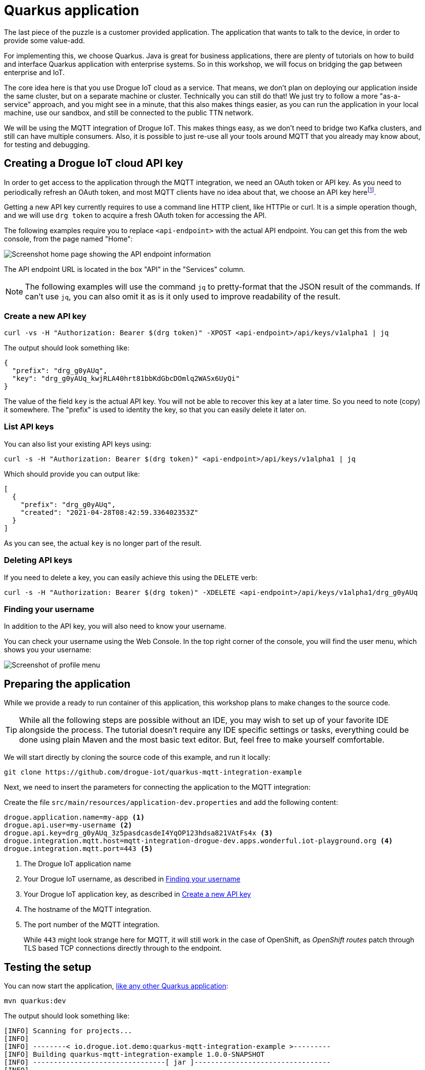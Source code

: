 :experimental:

= Quarkus application

The last piece of the puzzle is a customer provided application. The application that wants to talk to the device, in
order to provide some value-add.

For implementing this, we choose Quarkus. Java is great for business applications, there are plenty of tutorials on
how to build and interface Quarkus application with enterprise systems. So in this workshop, we will focus on bridging
the gap between enterprise and IoT.

The core idea here is that you use Drogue IoT cloud as a service. That means, we don't plan on deploying our application
inside the same cluster, but on a separate machine or cluster. Technically you can still do that! We just try to follow
a more "as-a-service" approach, and you might see in a minute, that this also makes things easier, as you can run
the application in your local machine, use our sandbox, and still be connected to the public TTN network.

We will be using the MQTT integration of Drogue IoT. This makes things easy, as we don't need to bridge two Kafka
clusters, and still can have multiple consumers. Also, it is possible to just re-use all your tools around MQTT that
you already may know about, for testing and debugging.

== Creating a Drogue IoT cloud API key

In order to get access to the application through the MQTT integration, we need an OAuth token or API key. As you need
to periodically refresh an OAuth token, and most MQTT clients have no idea about that, we choose an API key
herefootnote:[API keys don't expire, while OAuth access tokens do. Even when you can refresh an access token using
a refresh token, you still need to do this.].

Getting a new API key currently requires to use a command line HTTP client, like HTTPie or curl. It is a simple
operation though, and we will use `drg token` to acquire a fresh OAuth token for accessing the API.

The following examples require you to replace `<api-endpoint>` with the actual API endpoint. You can get this from
the web console, from the page named "Home":

image::api-endpoint.png[Screenshot home page showing the API endpoint information]

The API endpoint URL is located in the box "API" in the "Services" column.

NOTE: The following examples will use the command `jq` to pretty-format that the JSON result of the commands. If can't
use `jq`, you can also omit it as is it only used to improve readability of the result.

=== Create a new API key

[source]
----
curl -vs -H "Authorization: Bearer $(drg token)" -XPOST <api-endpoint>/api/keys/v1alpha1 | jq
----

The output should look something like:
[source,json]
----
{
  "prefix": "drg_g0yAUq",
  "key": "drg_g0yAUq_kwjRLA40hrt81bbKdGbcDOmlq2WASx6UyQi"
}
----

The value of the field `key` is the actual API key. You will not be able to recover this key at a later time. So
you need to note (copy) it somewhere. The "prefix" is used to identity the key, so that you can easily delete it
later on.

=== List API keys

You can also list your existing API keys using:

[source]
----
curl -s -H "Authorization: Bearer $(drg token)" <api-endpoint>/api/keys/v1alpha1 | jq
----

Which should provide you can output like:

[source,json]
----
[
  {
    "prefix": "drg_g0yAUq",
    "created": "2021-04-28T08:42:59.336402353Z"
  }
]
----

As you can see, the actual `key` is no longer part of the result.

=== Deleting API keys

If you need to delete a key, you can easily achieve this using the `DELETE` verb:

[source]
----
curl -s -H "Authorization: Bearer $(drg token)" -XDELETE <api-endpoint>/api/keys/v1alpha1/drg_g0yAUq
----

=== Finding your username

In addition to the API key, you will also need to know your username.

You can check your username using the Web Console. In the top right corner of the console, you will find the user menu,
which shows you your username:

image::profile-menu-2.png[Screenshot of profile menu]

== Preparing the application

While we provide a ready to run container of this application, this workshop plans to make changes to the source code.

TIP: While all the following steps are possible without an IDE, you may wish to set up of your favorite IDE alongside
the process. The tutorial doesn't require any IDE specific settings or tasks, everything could be done using plain
Maven and the most basic text editor. But, feel free to make yourself comfortable.

We will start directly by cloning the source code of this example, and run it locally:

[source]
----
git clone https://github.com/drogue-iot/quarkus-mqtt-integration-example
----

Next, we need to insert the parameters for connecting the application to the MQTT integration:

Create the file `src/main/resources/application-dev.properties` and add the following content:

[source]
----
drogue.application.name=my-app <1>
drogue.api.user=my-username <2>
drogue.api.key=drg_g0yAUq_3z5pasdcasdeI4YqOP123hdsa821VAtFs4x <3>
drogue.integration.mqtt.host=mqtt-integration-drogue-dev.apps.wonderful.iot-playground.org <4>
drogue.integration.mqtt.port=443 <5>
----
<1> The Drogue IoT application name
<2> Your Drogue IoT username, as described in <<Finding your username>>
<3> Your Drogue IoT application key, as described in <<Create a new API key>>
<4> The hostname of the MQTT integration.
<5> The port number of the MQTT integration.
+
While `443` might look strange here for MQTT, it will still work in the
case of OpenShift, as _OpenShift routes_ patch through TLS based TCP connections directly through to the endpoint.

== Testing the setup

You can now start the application, https://quarkus.io/guides/getting-started#running-the-application[like any other Quarkus application]:

[source]
----
mvn quarkus:dev
----

The output should look something like:

[source,subs="verbatim,quotes"]
----
[INFO] Scanning for projects...
[INFO]
[INFO] --------< io.drogue.iot.demo:quarkus-mqtt-integration-example >---------
[INFO] Building quarkus-mqtt-integration-example 1.0.0-SNAPSHOT
[INFO] --------------------------------[ jar ]---------------------------------
[INFO]
[INFO] --- quarkus-maven-plugin:1.13.2.Final:dev (default-cli) @ quarkus-mqtt-integration-example ---
[INFO] Using 'UTF-8' encoding to copy filtered resources.
[INFO] Copying 4 resources
[INFO] Nothing to compile - all classes are up to date
Listening for transport dt_socket at address: 5005
__  ____  __  _____   ___  __ ____  ______
 --/ __ \/ / / / _ | / _ \/ //_/ / / / __/
 -/ /_/ / /_/ / __ |/ , _/ ,< / /_/ /\ \
--\___\_\____/_/ |_/_/|_/_/|_|\____/___/
2021-05-04 08:43:08,141 INFO  [io.quarkus] (Quarkus Main Thread) quarkus-mqtt-integration-example 1.0.0-SNAPSHOT on JVM (powered by Quarkus 1.13.2.Final) started in 1.512s. Listening on: *http://localhost:8080* <1>
2021-05-04 08:43:08,144 INFO  [io.quarkus] (Quarkus Main Thread) Profile dev activated. Live Coding activated.
2021-05-04 08:43:08,144 INFO  [io.quarkus] (Quarkus Main Thread) Installed features: [cdi, mutiny, oidc-client, resteasy-reactive, resteasy-reactive-jackson, smallrye-context-propagation, smallrye-health, smallrye-reactive-messaging, smallrye-reactive-messaging-mqtt, vertx]
2021-05-04 08:43:08,366 INFO  [io.ver.mqt.imp.MqttClientImpl] (vert.x-eventloop-thread-0) *Connection with mqtt-integration-drogue-dev.apps.wonderful.iot-playground.org:443 established successfully* <2>
----
<1> The URL to the web console
<2> Note the line "Connection … established successfully"

The application will keep running until you terminate it, by pressing kbd:[Ctrl+C].

== Testing it out

Navigate your browser to the web console, as shows in the previous step's log output. It should look something like:

image::demo-app-1.png[Screenshot of Quarkus application]

Once you press the blue button on the board, you should see an incoming message, and with that, an outgoing message too.

image::demo-app-2.png[Screenshot of Quarkus application]

Try changing the response to `led:on`, and press the blue button again. The blue LED on the board should turn on, once
the green, send indicator, LED turns off again.

[NOTE]
====
It may be that the blue LED doesn't turn on. Give it a second try, by pressing the blue button again.

Why is that needed? A short period after the uplink (device-to-cloud) message, the LoRa device switches into receive
mode, awaiting an optional downlink (cloud-to-device) message. If that time window is missed, then the device will
not receive the downlink message, and go back to sleep. We will deal with this later, so read on.
====

== Understanding the code

Let's take a quick tour through the code.


=== Processing

The main logic is in class `io.drogue.iot.demo.Processor`, and it is actually pretty simple:

[source,java]
----
@Incoming("event-stream") <1>
@Outgoing("device-commands") <2>
@Broadcast <3>
public DeviceCommand process(DeviceEvent event) {

    var payload = event.getPayload();

    LOG.info("Received payload: {}", payload);

    if (!event.getPayload().startsWith("ping:")) {
        return null;
    }

    var command = new DeviceCommand();

    command.setDeviceId(event.getDeviceId());
    command.setPayload(this.response.getBytes(StandardCharsets.UTF_8));

    return command; <4>

}
----
<1> Annotation for consuming messages from the `event-stream` channel.
<2> Annotation for delivering messages, coming out of this method, to the `device-commands` channel.
<3> Indication that all consumers of the `device-commands` channel should receive the event.
+
This is required so that all browsers that are attached to the web frontend, and the device will receive the event.
<4> The actual message we generated and want to send out.

=== Receiving events

The processing part already expects messages of the type `DeviceEvent`. This is an application specific Java message,
which we don't send out in Drogue cloud.

The conversion takes place in the class `io.drogue.iot.demo.integration.Receiver`.

It will take the incoming MQTT message, which is a Cloud Events message in https://github.com/cloudevents/spec/blob/v1.0.1/mqtt-protocol-binding.md#13-content-modes[structured content mode], as with Quarkus, we are using MQTT v3.

We decode the data section as a JSON encoded TTN uplink message, and extract the payload from it.

As with the `Processor` class before, the return the processed (converted) message. The returned message will be
sent to the `event-stream`, so that both the `Processor` and any attached web browser will receive it.

=== Sending commands

The output of the `Processor` will be received by the `io.drogue.iot.demo.integration.Sender` class.

This class will construct the MQTT message, which contains the command for the device. It will publish this as an
MQTT message, which will then be forwarded by Drogue cloud to the command endpoint for the device. Which in our case
here is the downlink API of The Things Network.

